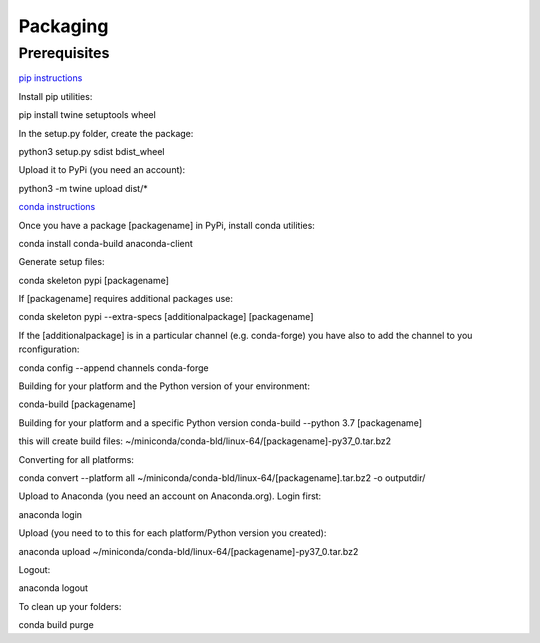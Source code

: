 =========
Packaging
=========

Prerequisites
=============

`pip instructions <https://packaging.python.org/tutorials/packaging-projects/>`_

Install pip utilities:

pip install twine setuptools wheel

In the setup.py folder, create the package:

python3 setup.py sdist bdist_wheel

Upload it to PyPi (you need an account):

python3 -m twine upload dist/*


`conda instructions <https://docs.conda.io/projects/conda-build/en/latest/user-guide/tutorials/build-pkgs-skeleton.html>`_

Once you have a package [packagename] in PyPi, install conda utilities:

conda install conda-build anaconda-client

Generate setup files:

conda skeleton pypi [packagename]

If [packagename] requires additional packages use:

conda skeleton pypi --extra-specs [additionalpackage] [packagename]

If the [additionalpackage] is in a particular channel (e.g. conda-forge) you have also to add the channel to you rconfiguration:

conda config --append channels conda-forge

Building for your platform and the Python version of your environment:

conda-build [packagename]

Building for your platform and a specific Python version
conda-build --python 3.7 [packagename]

this will create build files:
~/miniconda/conda-bld/linux-64/[packagename]-py37_0.tar.bz2

Converting for all platforms:

conda convert --platform all ~/miniconda/conda-bld/linux-64/[packagename].tar.bz2 -o outputdir/

Upload to Anaconda (you need an account on Anaconda.org). Login first:

anaconda login

Upload (you need to to this for each platform/Python version you created):

anaconda upload ~/miniconda/conda-bld/linux-64/[packagename]-py37_0.tar.bz2

Logout:

anaconda logout

To clean up your folders:

conda build purge
